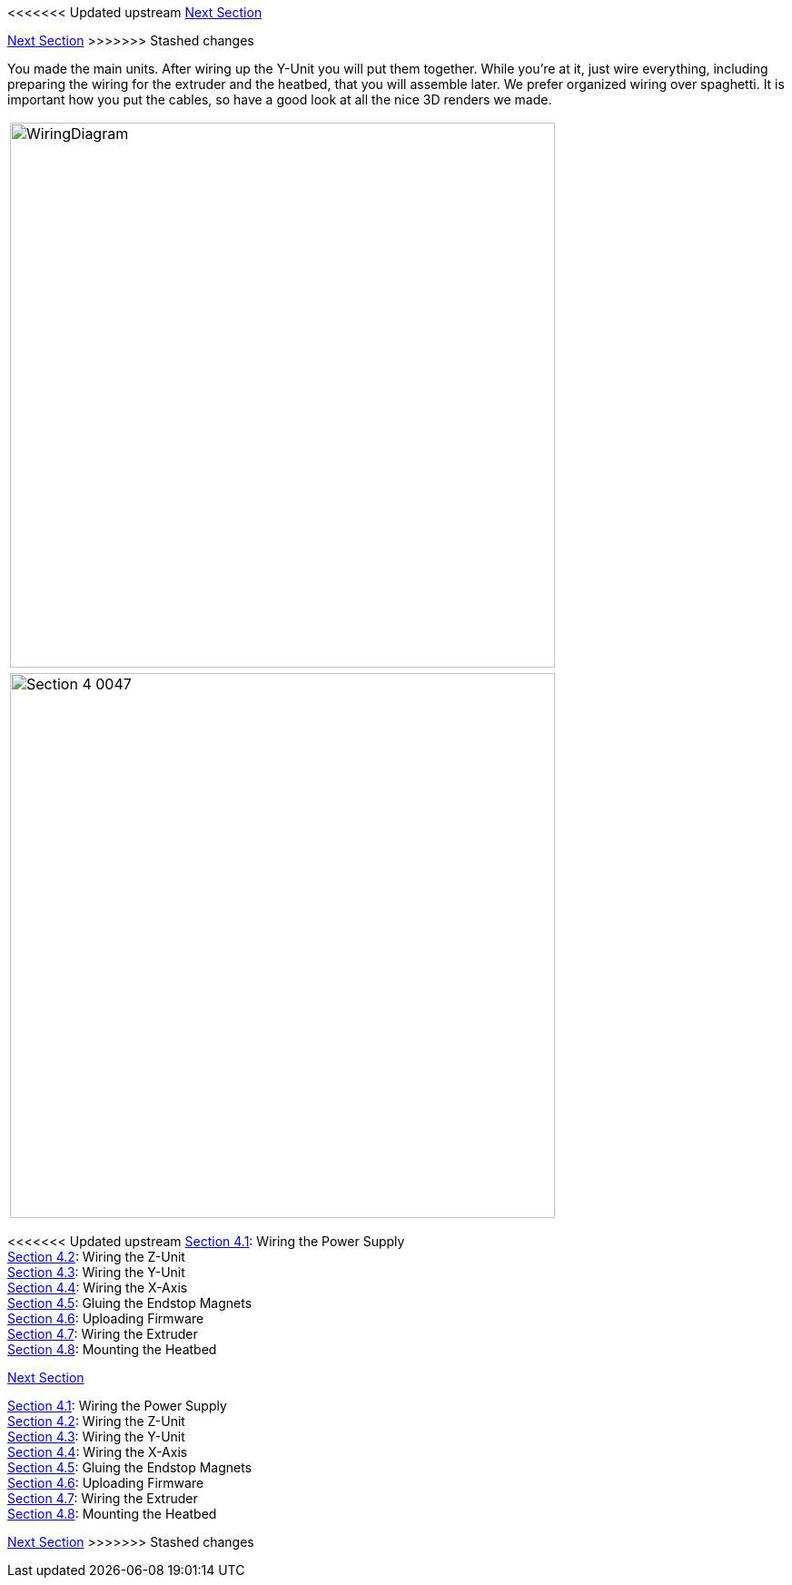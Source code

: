 <<<<<<< Updated upstream
link:/i3_Berlin/wiki/Section-5-Calibration[Next Section]
=======
link:i3_Berlin/wiki/Section-5-Calibration[Next Section]
>>>>>>> Stashed changes

You made the main units. After wiring up the Y-Unit you will put them together. While you're at it, just wire everything, including preparing the wiring for the extruder and the heatbed, that you will assemble later. 
We prefer organized wiring over spaghetti. It is important how you put the cables, so have a good look at all the nice 3D renders we made. 

|====
|image:staticmedia/WiringDiagram.png[width=600]
|====

|====
|image:media/Section_4_0047.png[width=600]
|====

<<<<<<< Updated upstream
link:/i3_Berlin/wiki/Section-4.1-Wiring-the-Power-Supply[Section 4.1]: Wiring the Power Supply +
link:/i3_Berlin/wiki/Section-4.2-Wiring-the-Z-Unit[Section 4.2]: Wiring the Z-Unit +
link:/i3_Berlin/wiki/Section-4.3-Wiring-the-Y-Unit[Section 4.3]: Wiring the Y-Unit +
link:/i3_Berlin/wiki/Section-4.4-Wiring-the-X-Axis[Section 4.4]: Wiring the X-Axis +
link:/i3_Berlin/wiki/Section-4.5-Gluing-the-Endstop-Magnets[Section 4.5]: Gluing the Endstop Magnets +
link:/i3_Berlin/wiki/Section-4.6-Uploading-Firmware[Section 4.6]: Uploading Firmware +
link:/i3_Berlin/wiki/Section-4.7-Wiring-the-Extruder[Section 4.7]: Wiring the Extruder +
link:/i3_Berlin/wiki/Section-4.8-Mounting-the-Heatbed[Section 4.8]: Mounting the Heatbed +



link:/i3_Berlin/wiki/Section-5-Calibration[Next Section]
=======
link:i3_Berlin/wiki/Section-4.1-Wiring-the-Power-Supply[Section 4.1]: Wiring the Power Supply +
link:i3_Berlin/wiki/Section-4.2-Wiring-the-Z-Unit[Section 4.2]: Wiring the Z-Unit +
link:i3_Berlin/wiki/Section-4.3-Wiring-the-Y-Unit[Section 4.3]: Wiring the Y-Unit +
link:i3_Berlin/wiki/Section-4.4-Wiring-the-X-Axis[Section 4.4]: Wiring the X-Axis +
link:i3_Berlin/wiki/Section-4.5-Gluing-the-Endstop-Magnets[Section 4.5]: Gluing the Endstop Magnets +
link:i3_Berlin/wiki/Section-4.6-Uploading-Firmware[Section 4.6]: Uploading Firmware +
link:i3_Berlin/wiki/Section-4.7-Wiring-the-Extruder[Section 4.7]: Wiring the Extruder +
link:i3_Berlin/wiki/Section-4.8-Mounting-the-Heatbed[Section 4.8]: Mounting the Heatbed +



link:i3_Berlin/wiki/Section-5-Calibration[Next Section]
>>>>>>> Stashed changes
